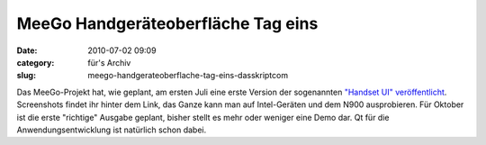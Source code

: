 MeeGo Handgeräteoberfläche Tag eins
###################################
:date: 2010-07-02 09:09
:category: für's Archiv
:slug: meego-handgerateoberflache-tag-eins-dasskriptcom

Das MeeGo-Projekt hat, wie geplant, am ersten Juli eine erste Version
der sogenannten `"Handset UI" veröffentlicht`_. Screenshots findet ihr
hinter dem Link, das Ganze kann man auf Intel-Geräten und dem N900
ausprobieren. Für Oktober ist die erste "richtige" Ausgabe geplant,
bisher stellt es mehr oder weniger eine Demo dar. Qt für die
Anwendungsentwicklung ist natürlich schon dabei.

.. _"Handset UI" veröffentlicht: http://meego.com/community/blogs/valhalla/2010/meego-handset-project-day-1-here
